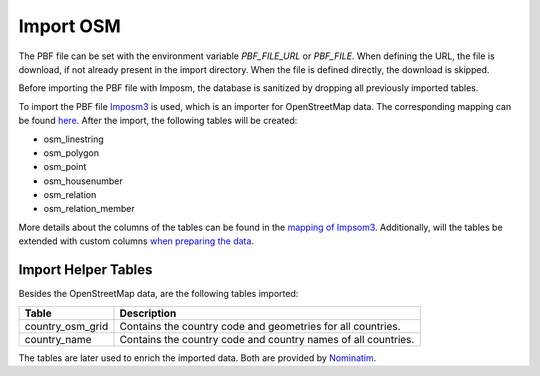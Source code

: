 Import OSM
==========

.. image:: /static/bpmns/import_osm.png
   :alt: Import OSM
   :align: center
   :scale: 100%


The PBF file can be set with the environment variable `PBF_FILE_URL` or
`PBF_FILE`. When defining the URL, the file is download, if not already present
in the import directory. When the file is defined directly, the download is
skipped.

Before importing the PBF file with Imposm, the database is sanitized by
dropping all previously imported tables.

To import the PBF file `Imposm3 <https://imposm.org/docs/imposm3/latest/>`_ is
used, which is an importer for OpenStreetMap data. The corresponding mapping
can be found `here
<https://github.com/OSMNames/OSMNames/blob/master/data/import/mapping.yml>`_.
After the import, the following tables will be created:

* osm_linestring
* osm_polygon
* osm_point
* osm_housenumber
* osm_relation
* osm_relation_member

More details about the columns of the tables can be found in the `mapping of
Impsom3
<https://github.com/OSMNames/OSMNames/blob/master/data/import/mapping.yml>`_.
Additionally, will the tables be extended with custom columns `when preparing
the data <prepare_data.html#configure-for-preparation>`_.


.. _import-helper-tables:

Import Helper Tables
********************

Besides the OpenStreetMap data, are the following tables imported:

================  =====================================================================
Table             Description
================  =====================================================================
country_osm_grid  Contains the country code and geometries for all countries.
country_name      Contains the country code and country names of all countries.
================  =====================================================================

The tables are later used to enrich the imported data. Both are provided by
`Nominatim <https://github.com/openstreetmap/Nominatim>`_.

